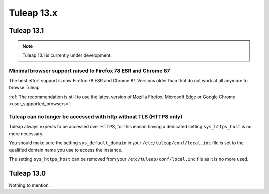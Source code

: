 Tuleap 13.x
###########

Tuleap 13.1
===========

.. NOTE::

  Tuleap 13.1 is currently under development.

Minimal browser support raised to Firefox 78 ESR and Chrome 87
--------------------------------------------------------------

The best effort support is now Firefox 78 ESR and Chrome 87. Versions
older than that do not work at all anymore to browse Tuleap.

:ref:`The recommendation is still to use the latest version of Mozilla Firefox, Microsoft Edge
or Google Chrome <user_supported_browsers>`.

Tuleap can no longer be accessed with http without TLS (HTTPS only)
-------------------------------------------------------------------

Tuleap always expects to be accessed over HTTPS, for this reason having a dedicated
setting ``sys_https_host`` is no more necessary.

You should make sure the setting ``sys_default_domain`` in your
``/etc/tuleap/conf/local.inc`` file is set to the qualified domain
name you use to access the instance.

The setting ``sys_https_host`` can be removed from your
``/etc/tuleap/conf/local.inc`` file as it is no more used.


Tuleap 13.0
===========

Nothing to mention.
